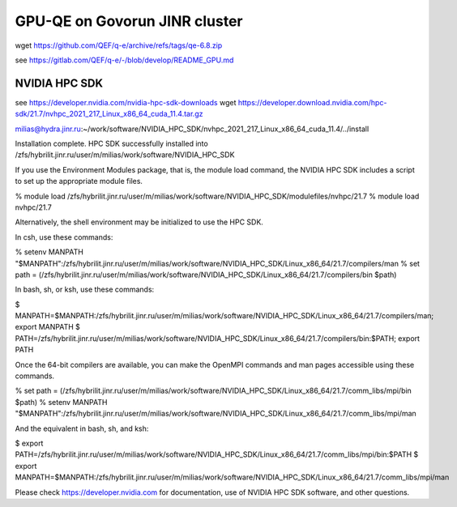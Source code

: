 ==============================
GPU-QE on Govorun JINR cluster
==============================

wget https://github.com/QEF/q-e/archive/refs/tags/qe-6.8.zip

see https://gitlab.com/QEF/q-e/-/blob/develop/README_GPU.md

NVIDIA HPC SDK
--------------
see https://developer.nvidia.com/nvidia-hpc-sdk-downloads
wget https://developer.download.nvidia.com/hpc-sdk/21.7/nvhpc_2021_217_Linux_x86_64_cuda_11.4.tar.gz

milias@hydra.jinr.ru:~/work/software/NVIDIA_HPC_SDK/nvhpc_2021_217_Linux_x86_64_cuda_11.4/../install

Installation complete.
HPC SDK successfully installed into /zfs/hybrilit.jinr.ru/user/m/milias/work/software/NVIDIA_HPC_SDK

If you use the Environment Modules package, that is, the module load
command, the NVIDIA HPC SDK includes a script to set up the
appropriate module files.

% module load /zfs/hybrilit.jinr.ru/user/m/milias/work/software/NVIDIA_HPC_SDK/modulefiles/nvhpc/21.7
% module load nvhpc/21.7

Alternatively, the shell environment may be initialized to use the HPC SDK.

In csh, use these commands:

% setenv MANPATH "$MANPATH":/zfs/hybrilit.jinr.ru/user/m/milias/work/software/NVIDIA_HPC_SDK/Linux_x86_64/21.7/compilers/man
% set path = (/zfs/hybrilit.jinr.ru/user/m/milias/work/software/NVIDIA_HPC_SDK/Linux_x86_64/21.7/compilers/bin $path)

In bash, sh, or ksh, use these commands:

$ MANPATH=$MANPATH:/zfs/hybrilit.jinr.ru/user/m/milias/work/software/NVIDIA_HPC_SDK/Linux_x86_64/21.7/compilers/man; export MANPATH
$ PATH=/zfs/hybrilit.jinr.ru/user/m/milias/work/software/NVIDIA_HPC_SDK/Linux_x86_64/21.7/compilers/bin:$PATH; export PATH

Once the 64-bit compilers are available, you can make the OpenMPI
commands and man pages accessible using these commands.

% set path = (/zfs/hybrilit.jinr.ru/user/m/milias/work/software/NVIDIA_HPC_SDK/Linux_x86_64/21.7/comm_libs/mpi/bin $path)
% setenv MANPATH "$MANPATH":/zfs/hybrilit.jinr.ru/user/m/milias/work/software/NVIDIA_HPC_SDK/Linux_x86_64/21.7/comm_libs/mpi/man

And the equivalent in bash, sh, and ksh:

$ export PATH=/zfs/hybrilit.jinr.ru/user/m/milias/work/software/NVIDIA_HPC_SDK/Linux_x86_64/21.7/comm_libs/mpi/bin:$PATH
$ export MANPATH=$MANPATH:/zfs/hybrilit.jinr.ru/user/m/milias/work/software/NVIDIA_HPC_SDK/Linux_x86_64/21.7/comm_libs/mpi/man

Please check https://developer.nvidia.com for documentation,
use of NVIDIA HPC SDK software, and other questions.



